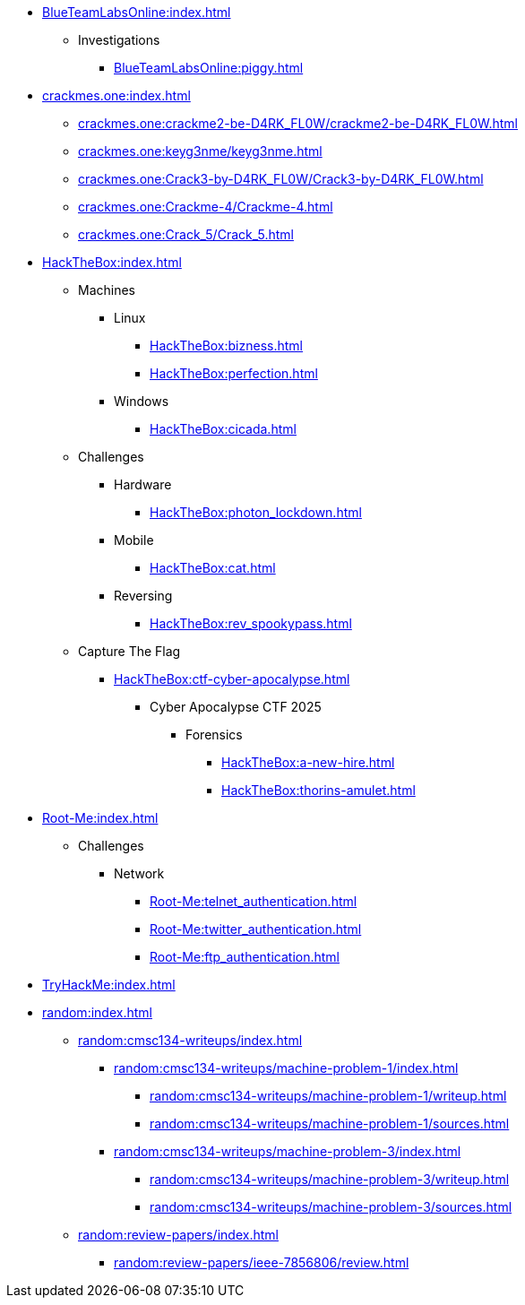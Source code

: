 [BlueTeamLabsOnline]
* xref:BlueTeamLabsOnline:index.adoc[]
** Investigations
*** xref:BlueTeamLabsOnline:piggy.adoc[]

[crackmes.one]
* xref:crackmes.one:index.adoc[]
** xref:crackmes.one:crackme2-be-D4RK_FL0W/crackme2-be-D4RK_FL0W.adoc[]
** xref:crackmes.one:keyg3nme/keyg3nme.adoc[]
** xref:crackmes.one:Crack3-by-D4RK_FL0W/Crack3-by-D4RK_FL0W.adoc[]
** xref:crackmes.one:Crackme-4/Crackme-4.adoc[]
** xref:crackmes.one:Crack_5/Crack_5.adoc[]

[HackTheBox]
* xref:HackTheBox:index.adoc[]
** Machines
*** Linux
**** xref:HackTheBox:bizness.adoc[]
**** xref:HackTheBox:perfection.adoc[]
*** Windows
**** xref:HackTheBox:cicada.adoc[]
** Challenges
*** Hardware
**** xref:HackTheBox:photon_lockdown.adoc[]
*** Mobile
**** xref:HackTheBox:cat.adoc[]
*** Reversing
**** xref:HackTheBox:rev_spookypass.adoc[]
** Capture The Flag
*** xref:HackTheBox:ctf-cyber-apocalypse.adoc[]
**** Cyber Apocalypse CTF 2025
***** Forensics
****** xref:HackTheBox:a-new-hire.adoc[]
****** xref:HackTheBox:thorins-amulet.adoc[]


[Root-Me]
* xref:Root-Me:index.adoc[]
** Challenges
*** Network
**** xref:Root-Me:telnet_authentication.adoc[]
**** xref:Root-Me:twitter_authentication.adoc[]
**** xref:Root-Me:ftp_authentication.adoc[]

[TryHackMe]
* xref:TryHackMe:index.adoc[]

[random]
* xref:random:index.adoc[]
** xref:random:cmsc134-writeups/index.adoc[]
*** xref:random:cmsc134-writeups/machine-problem-1/index.adoc[]
**** xref:random:cmsc134-writeups/machine-problem-1/writeup.adoc[]
**** xref:random:cmsc134-writeups/machine-problem-1/sources.adoc[]
*** xref:random:cmsc134-writeups/machine-problem-3/index.adoc[]
**** xref:random:cmsc134-writeups/machine-problem-3/writeup.adoc[]
**** xref:random:cmsc134-writeups/machine-problem-3/sources.adoc[]
** xref:random:review-papers/index.adoc[]
*** xref:random:review-papers/ieee-7856806/review.adoc[]
